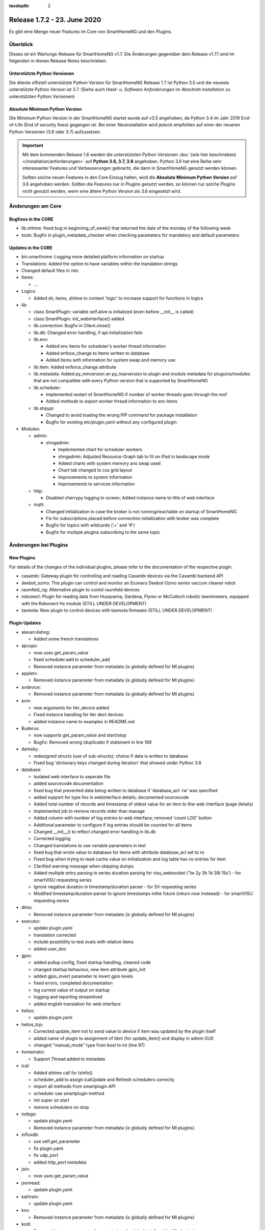:tocdepth: 2

=============================
Release 1.7.2 - 23. June 2020
=============================

Es gibt eine Menge neuer Features im Core von SmartHomeNG und den Plugins.


Überblick
=========

Dieses ist ein Wartungs-Release für SmartHomeNG v1.7. Die Änderungen gegenüber dem Release v1.7.1 sind im
folgenden in diesen Release Notes beschrieben.


Unterstützte Python Versionen
-----------------------------

Die älteste offiziell unterstützte Python Version für SmartHomeNG Release 1.7 ist Python 3.5 und die
neueste unterstützte Python Version ist 3.7.
(Siehe auch *Hard- u. Software Anforderungen* im Abschnitt *Installation* zu unterstützten Python Versionen)

..
    Das bedeutet nicht unbedingt, dass SmartHomeNG ab Release 1.7 nicht mehr unter älteren Python Versionen läuft,
    sondern das SmartHomeNG nicht mehr mit älteren Python Versionen getestet wird und das gemeldete Fehler mit älteren
    Python Versionen nicht mehr zu Buxfixen führen.

    Es werden jedoch zunehmend Features eingesetzt, die erst ab Python 3.5 zur Verfügung stehen.


Absolute Minimum Python Version
-------------------------------

Die Minimum Python Version in der SmartHomeNG startet wurde auf v3.5 angehoben, da Python 3.4 im Jahr 2019 End-of-Life
(End of security fixes) gegangen ist. Bei einer Neuinstallation wird jedoch empfohlen auf einer der neueren Python
Versionen (3.6 oder 3.7) aufzusetzen.

.. important::

   Mit dem kommenden Release 1.8 werden die unterstützten Python Versionen
   :doc:`(wie hier beschrieben) </installation/anforderungen>` auf **Python 3.6, 3.7, 3.8** angehoben. Python 3.6
   hat eine Reihe sehr interessanter Features und Verbesserungen gebracht, die dann in SmartHomeNG genutzt
   werden können.

   Sollten solche neuen Features in den Core Einzug halten, wird die **Absolute Minimum Python Version** auf 3.6
   angehoben werden. Sollten die Features nur in Plugins genutzt werden, so können nur solche Plugins nicht genutzt
   werden, wenn eine ältere Python Version als 3.6 eingesetzt wird.


Änderungen am Core
==================

Bugfixes in the CORE
--------------------

* lib.shtime: fixed bug in beginning_of_week() that returned the date of the monday of the following week
* tools: Bugfix in plugin_metadata_checker when checking parameters for mandatory and default parameters


Updates in the CORE
-------------------

* bin.smarthome: Logging more detailed platform information on startup
* Translations: Added the option to have variables within the translation strings
* Changed default files in /etc

* Items:

  * ...

* Logics:

  * Added sh, items, shtime to context 'logic' to increase support for functions in logics

* lib:

  * class SmartPlugin: variable self.alive is initialized (even before __init__ is called)
  * class SmartPlugin: init_webinterface() added
  * lib.connection: Bugfix in Client.close()
  * lib.db: Changed error handling, if api initialization fails
  * lib.env:

    * Added env items for scheduler's worker thread information
    * Added enfoce_change to Items written to database
    * Added items with information for system swap and memory use

  * lib.item: Added enforce_change attribute
  * lib.metadata: Added py_minversion an py_maxversion to plugin and module metadata for pluguins/modules that are
    not compatible with every Python version that is supported by SmartHomeNG
  * lib.scheduler:

    * Implemented restart of SmartHomeNG if number of worker threads goes through the roof
    * Added methods to export worker thread information to env items

  * lib.shpypi:

    * Changed to avoid loading the wrong PIP command for package installation
    * Bugfix for existing etc/plugin.yaml without any configured plugin

* Modules:

  * admin:

    * shngadmin:

      * Implemented chart for scheduler workers
      * shngadmin: Adjusted Resource-Graph tab to fit on iPad in landscape mode
      * Added charts with system memory ans swap used
      * Chart tab changed to css grid layout
      * Improvements to system information
      * Improvements to services information

  * http:

    * Disabled cherrypy logging to screen; Added instance name to title of web interface

  * mqtt:

    * Changed initialization in case the broker is not running/reachable on startup of SmartHomeNG
    * Fix for subscriptions placed before connection initialization with broker was complete
    * Bugfix for topics with wildcards ('+' and '#')
    * Bugfix for multiple plugins subscribing to the same topic


Änderungen bei Plugins
======================

New Plugins
-----------

For details of the changes of the individual plugins, please refer to the documentation of the respective plugin.

* casambi: Gateway plugin for controlling and reading Casambi devices via the Casambi backend API
* deebot_ozmo: This plugin can control and monitor an Ecovacs Deebot Ozmo series vaccum cleaner robot
* raumfeld_ng: Alternative plugin to contol raumfeld devices
* robonect: Plugin for reading data from Husqvarna, Gardena, Flymo or McCulloch robotic lawnmowers, equipped with
  the Robonect Hx module (STILL UNDER DEVELOPMENT)
* tasmota: New plugin to control devices with tasmota firmware (STILL UNDER DEVELOPMENT)



Plugin Updates
--------------

* alexarc4shng:

  * Added some french translations

* apcups:

  * now uses get_param_value
  * fixed scheduler.add to scheduler_add
  * Removed instance parameter from metadata (is globally defined for MI plugins)

* appletv:

  * Removed instance parameter from metadata (is globally defined for MI plugins)

* avdevice:

  * Removed instance parameter from metadata (is globally defined for MI plugins)

* avm:

  * new arguments for hkr_device added
  * Fixed instance handling for hkr dect devices
  * added instance name to examples in README.md

* Buderus:

  * now supports get_param_value and start/stop
  * Bugfix:  Removed wrong (duplicate) if statement in line 169

* darksky:

  * redesigned structs (use of sub-structs); choice if data is written to database
  * Fixed bug 'dictionary keys changed during iteration' that showed under Python 3.8

* database:

  * Isolated web interface to seperate file
  * added sourcecode documentation
  * fixed bug that prevented data being written to database if 'database_acl: rw' was specified
  * added support for type foo in webinterface details; documented sourcecode
  * Added total number of records and timestamp of oldest value for an item to thw web interface (page details)
  * Implemented job to remove records older than maxage
  * Added column with number of log entries to web interface; removed 'count LOG' button
  * Additional parameter to configure if log entries should be counted for all items
  * Changed __init__() to reflect changed error handling in lib.db
  * Corrected logging
  * Changed translations to use variable parameters in text
  * fixed bug that wrote value to database for items with attribute database_acl set to ro
  * Fixed bug when trying to read cache value on initialization and log table has no entries for item
  * Clarified warning message when skipping dumps
  * Added multiple entry parsing in series duration parsing for visu_websocket ('1w 2y 3h 1d 39i 15s') - for smartVISU requesting series
  * Ignore negative duration in timestamp/duration parser - for SV requesting series
  * Modified timestamp/duration parser to ignore timestamps inthe future (return now insteead) - for smartVISU requesting series

* dlms:

  * Removed instance parameter from metadata (is globally defined for MI plugins)

* executor:

  * update plugin.yaml
  * translation corrected
  * include possibility to test evals with relative items
  * added user_doc

* gpio:

  * added pullup config, fixed startup handling, cleaned code
  * changed startup behaviour, new item attribute gpio_init
  * added gpio_invert parameter to invert gpio levels
  * fixed errors, completed documentation
  * log current value of output on startup
  * logging and reporting streamlined
  * added english translation for web interface

* helios:

  * update plugin.yaml

* helios_tcp:

  * Corrected update_item not to send value to device if item was updated by the plugin itself
  * added name of plugin to assignment of item (for update_item() and display in admin GUI)
  * changed "manual_mode" type from bool to int (line 97)

* homematic:

  * Support Thread added to metadata

* ical:

  * Added shtime call for tzinfo()
  * scheduler_add to assign icalUpdate and Refresh schedulers correctly
  * import all methods from smartplugin API
  * scheduler use smartplugin method
  * init super on start
  * remove schedulers on stop

* indego:

  * update plugin.yaml
  * Removed instance parameter from metadata (is globally defined for MI plugins)

* influxdb:

  * use self.get_parameter
  * fix plugin.yaml
  * fix udp_port
  * added http_port metadata

* join:

  * now uses get_param_value

* jsonread:

  * update plugin.yaml

* kathrein:

  * update plugin.yaml

* knx:

  * Removed instance parameter from metadata (is globally defined for MI plugins)

* kodi:

  * Removed instance parameter from metadata (is globally defined for MI plugins)
  * extended update command to initiate connect if necessary
  * check parameter value for type conformance to bounds, convert if necessary, fixed error in _update_status()
  * set power item on connect/disconnect
  * final adjustments and fixes, update struct definitions, adjust documentation for autoreconnect features
  * changes to handling of stale commands, reduced redundant info queries

* kostalmodbus:

  * Added minimum Python Version to metadata

* lirc:

  * Removed instance parameter from metadata (is globally defined for MI plugins)

* mailrcv:

  * update plugin.yaml

* mailsend:

  * now uses get_param_value and writes more debug output

* mpd:

  * Removed instance parameter from metadata (is globally defined for MI plugins)

* mqtt:

  * Bugfix for retain attribute in items

* onewire:

  * Fixes ValueError: cannot switch from automatic field numbering to manual field specification
  * Fixes for some debug string formats
  * should be able to run as multiinstance plugin now
  * Log warning about unknown 1-wire device only once
  * Added a further submodel of multisensor (xf7) for test purpose

* pushover:

  * Missing assignement to self.alive added in run() and stop()

* rrd:

  * fixes typo in plugin.yaml (as described in issue #386)
  * added item overview to WebIF

* rtr:

  * update plugin.yaml

* russound:

  * fixes a str conversion bug in _decode()

* shelly:

  * Added documentation how to configure a shelly device for use with mqtt
  * Addes item-structs for shellyplug and shellyplug-s
  * sorted shelly Items in web interface
  * Correction to display discovered shelly devices even if they are not configured in items

* slack:

  * Removed instance parameter from metadata (is globally defined for MI plugins)

* smarttv:

  * Removed instance parameter from metadata (is globally defined for MI plugins)

* sml:

  * Removed instance parameter from metadata (is globally defined for MI plugins)

* snap7_logo:

  * Dummy translation file added

* sonos:

  * Fixed proper plugin shutdown.
  * Adapted plugin parameter handling to recommended get_parameter_value function.

* squeezebox:

  * struct tweaks and playstop optimize
  * fix logging when having problems with connection
  * re-fix stop and pause handling
  * fix delay at plugin startup for sending commands

* stateengine:

  * cast values for evals correctly
  * webinterface translation
  * Improvement of struct definitions and documentation
  * don't update manual item (for suspend) when change comes from stateengine plugin
  * replace condition re.match by re.fullmatch to allow more specific conditionset regex
  * change "original changed by" evaluation to "original updated by" (used for manual item check)
  * fix cycle and crontab check at startup
  * all schedulers are now correctly defined as smartplugin schedulers
  * adjust crontab and cycle entries for SE item correctly

* telegram:

  * ids must be int, fixed some bugs, validate commands

* visu_websocket:

  * avoid error when monitor item does not exist
  * Added command 'series_cancel' to websocket protocol

* volkszaehler:

  * update plugin.yaml

* withings_health:

  * Removed instance parameter from metadata (is globally defined for MI plugins)
  * Changed plugin logo

* wunderground:

  * now uses get_param_value
  * fixed scheduler.add to scheduler_add
  * Removed instance parameter from metadata (is globally defined for MI plugins)

* xiaomi_vac:

  * enable segment clean
  * updated struct definitions
  * assign scheduler correctly to the plugin by using smartplugin method scheduler_add
  * remove scheduler on stop method
  * update_item only if plugin is alive

* yamahayxc:

  * updated struct definition with relativ item references
  * fixed plugin.yaml

* Several plugins:

  * Changed README.md and other files to conform with new Sphinx / recommonmark versions


Outdated Plugins
----------------

The following plugins were already marked in version v1.6 as *deprecated*. This means that the plugins
are still working, but are not developed further anymore and are removed from the release of SmartHomeNG
in the next release. User of these plugins should switch to corresponding succeeding plugins.

* System Plugins

  * sqlite - switch to the **database** plugin
  * sqlite_visu2_8 - switch to the **database** plugin

* Gateway Plugins

  * tellstick - classic Plugin, not used according to survey in knx-user-forum

* Interface Plugins

  * netio230b - classic plugin, not used according to survey in knx-user-forum
  * smawb - classic plugin, not used according to survey in knx-user-forum

* Web Plugins

  * alexa - switch to the **alexa4p3** plugin
  * boxcar - classic Plugin, not used according to survey in knx-user-forum
  * mail - switch to the **mailsend** and **mailrcv** plugin
  * openenergymonitor - classic plugin, not used according to survey in knx-user-forum
  * wunderground - the free API is not provided anymore by Wunderground


The following plugins are marked as *deprecated* with SmartHomeNG v1.7, because neither user nor tester have been found:

* Gateway Plugins

  * ecmd
  * elro
  * iaqstick
  * snom
  * tellstick

* Interface Plugins

  * easymeter
  * netio230b
  * smawb
  * vr100

* Web Plugins

  * boxcar
  * nma

Moreover, the previous mqtt plugin was renamed to mqtt1 and marked as *deprecated*, because the new mqtt
plugin takes over the functionality. This plugin is based on the mqtt module and the recent core.


Documentation
-------------

* User Documentation

  * fix of wrong description of knxd router setup in komplettanleitung
  * Updated build process to work with actual versions of sphinx and recommonmark
  * Reworked documentation to implement better navigation though sidebar
  * Updates to sample plugins

* Developer Documentation

  * Updated build process to work with actual versions of sphinx and recommonmark
